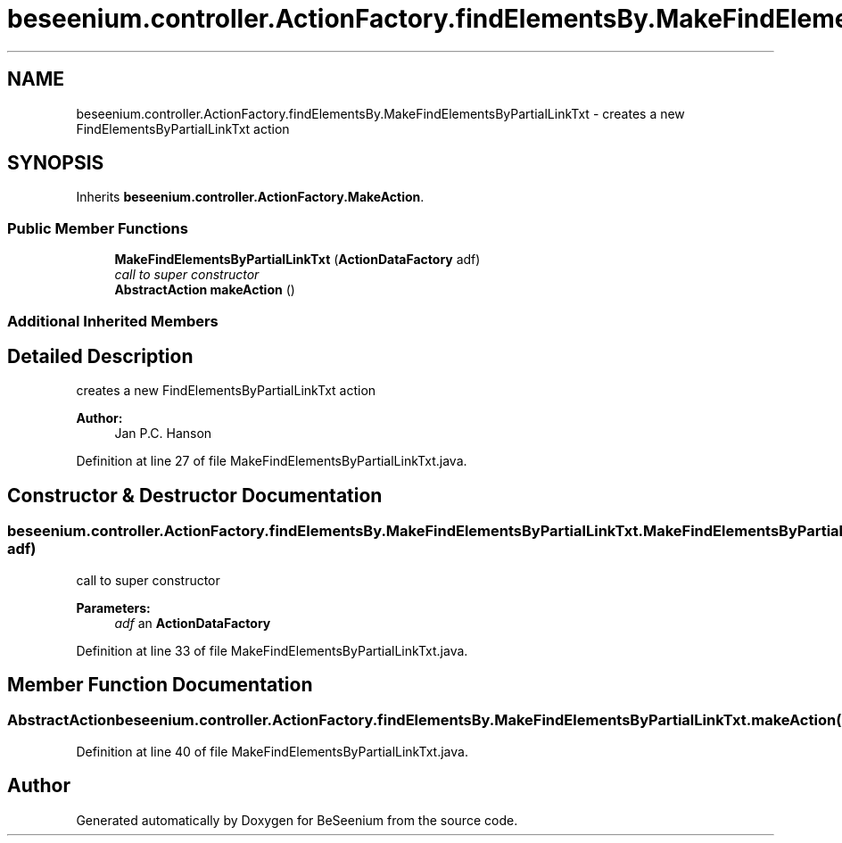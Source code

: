 .TH "beseenium.controller.ActionFactory.findElementsBy.MakeFindElementsByPartialLinkTxt" 3 "Fri Sep 25 2015" "Version 1.0.0-Alpha" "BeSeenium" \" -*- nroff -*-
.ad l
.nh
.SH NAME
beseenium.controller.ActionFactory.findElementsBy.MakeFindElementsByPartialLinkTxt \- creates a new FindElementsByPartialLinkTxt action  

.SH SYNOPSIS
.br
.PP
.PP
Inherits \fBbeseenium\&.controller\&.ActionFactory\&.MakeAction\fP\&.
.SS "Public Member Functions"

.in +1c
.ti -1c
.RI "\fBMakeFindElementsByPartialLinkTxt\fP (\fBActionDataFactory\fP adf)"
.br
.RI "\fIcall to super constructor \fP"
.ti -1c
.RI "\fBAbstractAction\fP \fBmakeAction\fP ()"
.br
.in -1c
.SS "Additional Inherited Members"
.SH "Detailed Description"
.PP 
creates a new FindElementsByPartialLinkTxt action 


.PP
\fBAuthor:\fP
.RS 4
Jan P\&.C\&. Hanson 
.RE
.PP

.PP
Definition at line 27 of file MakeFindElementsByPartialLinkTxt\&.java\&.
.SH "Constructor & Destructor Documentation"
.PP 
.SS "beseenium\&.controller\&.ActionFactory\&.findElementsBy\&.MakeFindElementsByPartialLinkTxt\&.MakeFindElementsByPartialLinkTxt (\fBActionDataFactory\fP adf)"

.PP
call to super constructor 
.PP
\fBParameters:\fP
.RS 4
\fIadf\fP an \fBActionDataFactory\fP 
.RE
.PP

.PP
Definition at line 33 of file MakeFindElementsByPartialLinkTxt\&.java\&.
.SH "Member Function Documentation"
.PP 
.SS "\fBAbstractAction\fP beseenium\&.controller\&.ActionFactory\&.findElementsBy\&.MakeFindElementsByPartialLinkTxt\&.makeAction ()"

.PP
Definition at line 40 of file MakeFindElementsByPartialLinkTxt\&.java\&.

.SH "Author"
.PP 
Generated automatically by Doxygen for BeSeenium from the source code\&.
